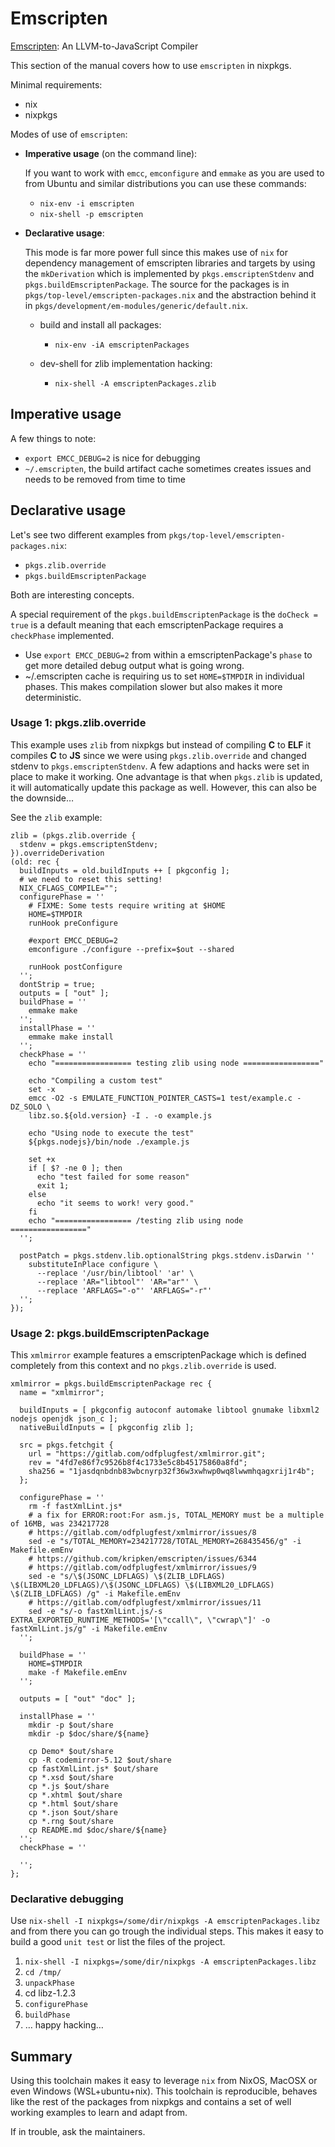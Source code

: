 * Emscripten

[[https://github.com/kripken/emscripten][Emscripten]]: An
LLVM-to-JavaScript Compiler

This section of the manual covers how to use =emscripten= in nixpkgs.

Minimal requirements:

- nix
- nixpkgs

Modes of use of =emscripten=:

- *Imperative usage* (on the command line):

  If you want to work with =emcc=, =emconfigure= and =emmake= as you are
  used to from Ubuntu and similar distributions you can use these
  commands:

  - =nix-env -i emscripten=
  - =nix-shell -p emscripten=

- *Declarative usage*:

  This mode is far more power full since this makes use of =nix= for
  dependency management of emscripten libraries and targets by using the
  =mkDerivation= which is implemented by =pkgs.emscriptenStdenv= and
  =pkgs.buildEmscriptenPackage=. The source for the packages is in
  =pkgs/top-level/emscripten-packages.nix= and the abstraction behind it
  in =pkgs/development/em-modules/generic/default.nix=.

  - build and install all packages:

    - =nix-env -iA emscriptenPackages=

  - dev-shell for zlib implementation hacking:

    - =nix-shell -A emscriptenPackages.zlib=

** Imperative usage

A few things to note:

- =export EMCC_DEBUG=2= is nice for debugging
- =~/.emscripten=, the build artifact cache sometimes creates issues and
  needs to be removed from time to time

** Declarative usage

Let's see two different examples from
=pkgs/top-level/emscripten-packages.nix=:

- =pkgs.zlib.override=
- =pkgs.buildEmscriptenPackage=

Both are interesting concepts.

A special requirement of the =pkgs.buildEmscriptenPackage= is the
=doCheck = true= is a default meaning that each emscriptenPackage
requires a =checkPhase= implemented.

- Use =export EMCC_DEBUG=2= from within a emscriptenPackage's =phase= to
  get more detailed debug output what is going wrong.
- ~/.emscripten cache is requiring us to set =HOME=$TMPDIR= in
  individual phases. This makes compilation slower but also makes it
  more deterministic.

*** Usage 1: pkgs.zlib.override

This example uses =zlib= from nixpkgs but instead of compiling *C* to
*ELF* it compiles *C* to *JS* since we were using =pkgs.zlib.override=
and changed stdenv to =pkgs.emscriptenStdenv=. A few adaptions and hacks
were set in place to make it working. One advantage is that when
=pkgs.zlib= is updated, it will automatically update this package as
well. However, this can also be the downside...

See the =zlib= example:

#+BEGIN_EXAMPLE
  zlib = (pkgs.zlib.override {
    stdenv = pkgs.emscriptenStdenv;
  }).overrideDerivation
  (old: rec {
    buildInputs = old.buildInputs ++ [ pkgconfig ];
    # we need to reset this setting!
    NIX_CFLAGS_COMPILE="";
    configurePhase = ''
      # FIXME: Some tests require writing at $HOME
      HOME=$TMPDIR
      runHook preConfigure

      #export EMCC_DEBUG=2
      emconfigure ./configure --prefix=$out --shared

      runHook postConfigure
    '';
    dontStrip = true;
    outputs = [ "out" ];
    buildPhase = ''
      emmake make
    '';
    installPhase = ''
      emmake make install
    '';
    checkPhase = ''
      echo "================= testing zlib using node ================="

      echo "Compiling a custom test"
      set -x
      emcc -O2 -s EMULATE_FUNCTION_POINTER_CASTS=1 test/example.c -DZ_SOLO \
      libz.so.${old.version} -I . -o example.js

      echo "Using node to execute the test"
      ${pkgs.nodejs}/bin/node ./example.js 

      set +x
      if [ $? -ne 0 ]; then
        echo "test failed for some reason"
        exit 1;
      else
        echo "it seems to work! very good."
      fi
      echo "================= /testing zlib using node ================="
    '';

    postPatch = pkgs.stdenv.lib.optionalString pkgs.stdenv.isDarwin ''
      substituteInPlace configure \
        --replace '/usr/bin/libtool' 'ar' \
        --replace 'AR="libtool"' 'AR="ar"' \
        --replace 'ARFLAGS="-o"' 'ARFLAGS="-r"'
    '';
  });
#+END_EXAMPLE

*** Usage 2: pkgs.buildEmscriptenPackage

This =xmlmirror= example features a emscriptenPackage which is defined
completely from this context and no =pkgs.zlib.override= is used.

#+BEGIN_EXAMPLE
  xmlmirror = pkgs.buildEmscriptenPackage rec {
    name = "xmlmirror";

    buildInputs = [ pkgconfig autoconf automake libtool gnumake libxml2 nodejs openjdk json_c ];
    nativeBuildInputs = [ pkgconfig zlib ];

    src = pkgs.fetchgit {
      url = "https://gitlab.com/odfplugfest/xmlmirror.git";
      rev = "4fd7e86f7c9526b8f4c1733e5c8b45175860a8fd";
      sha256 = "1jasdqnbdnb83wbcnyrp32f36w3xwhwp0wq8lwwmhqagxrij1r4b";
    };

    configurePhase = ''
      rm -f fastXmlLint.js*
      # a fix for ERROR:root:For asm.js, TOTAL_MEMORY must be a multiple of 16MB, was 234217728
      # https://gitlab.com/odfplugfest/xmlmirror/issues/8
      sed -e "s/TOTAL_MEMORY=234217728/TOTAL_MEMORY=268435456/g" -i Makefile.emEnv
      # https://github.com/kripken/emscripten/issues/6344
      # https://gitlab.com/odfplugfest/xmlmirror/issues/9
      sed -e "s/\$(JSONC_LDFLAGS) \$(ZLIB_LDFLAGS) \$(LIBXML20_LDFLAGS)/\$(JSONC_LDFLAGS) \$(LIBXML20_LDFLAGS) \$(ZLIB_LDFLAGS) /g" -i Makefile.emEnv
      # https://gitlab.com/odfplugfest/xmlmirror/issues/11
      sed -e "s/-o fastXmlLint.js/-s EXTRA_EXPORTED_RUNTIME_METHODS='[\"ccall\", \"cwrap\"]' -o fastXmlLint.js/g" -i Makefile.emEnv
    '';

    buildPhase = ''
      HOME=$TMPDIR
      make -f Makefile.emEnv
    '';

    outputs = [ "out" "doc" ];

    installPhase = ''
      mkdir -p $out/share
      mkdir -p $doc/share/${name}

      cp Demo* $out/share
      cp -R codemirror-5.12 $out/share
      cp fastXmlLint.js* $out/share
      cp *.xsd $out/share
      cp *.js $out/share
      cp *.xhtml $out/share
      cp *.html $out/share
      cp *.json $out/share
      cp *.rng $out/share
      cp README.md $doc/share/${name}
    '';
    checkPhase = ''

    '';
  }; 
#+END_EXAMPLE

*** Declarative debugging

Use =nix-shell -I nixpkgs=/some/dir/nixpkgs -A emscriptenPackages.libz=
and from there you can go trough the individual steps. This makes it
easy to build a good =unit test= or list the files of the project.

1. =nix-shell -I nixpkgs=/some/dir/nixpkgs -A emscriptenPackages.libz=
2. =cd /tmp/=
3. =unpackPhase=
4. cd libz-1.2.3
5. =configurePhase=
6. =buildPhase=
7. ... happy hacking...

** Summary

Using this toolchain makes it easy to leverage =nix= from NixOS, MacOSX
or even Windows (WSL+ubuntu+nix). This toolchain is reproducible,
behaves like the rest of the packages from nixpkgs and contains a set of
well working examples to learn and adapt from.

If in trouble, ask the maintainers.
